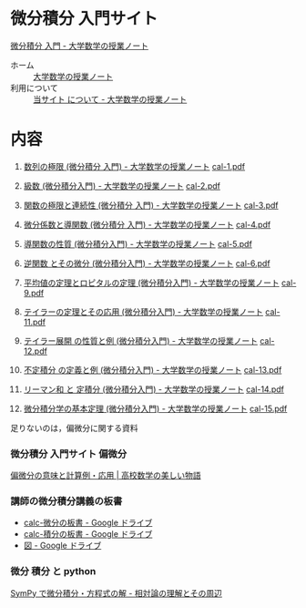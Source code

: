 #+startup: indent show2levels
#+title:
#+author masayuki

* 微分積分 入門サイト 

[[https://math-notes.info/cal/][微分積分 入門 - 大学数学の授業ノート]]
- ホーム :: [[https://math-notes.info/][大学数学の授業ノート]]
- 利用について :: [[https://math-notes.info/intro/][当サイト について - 大学数学の授業ノート]]

* 内容

1. [[https://math-notes.info/2022/03/16/cal-1/][数列の極限 (微分積分 入門) - 大学数学の授業ノート]]
   [[https://math-notes.info/wp-content/uploads/2022/03/cal-1.pdf][cal-1.pdf]]
2. [[https://math-notes.info/2022/03/21/cal-2/][級数 (微分積分入門) - 大学数学の授業ノート]]
   [[https://math-notes.info/wp-content/uploads/2022/03/cal-2.pdf][cal-2.pdf]]

3. [[https://math-notes.info/2022/03/30/cal-3/][関数の極限と連続性 (微分積分 入門) - 大学数学の授業ノート]]
   [[https://math-notes.info/wp-content/uploads/2022/03/cal-3.pdf][cal-3.pdf]]
   
4. [[https://math-notes.info/2022/04/02/cal-4/][微分係数と導関数 (微分積分 入門) - 大学数学の授業ノート]]
   [[https://math-notes.info/wp-content/uploads/2022/04/cal-4.pdf][cal-4.pdf]]

5. [[https://math-notes.info/2022/04/04/cal-5/][導関数の性質 (微分積分入門) - 大学数学の授業ノート]]
   [[https://math-notes.info/wp-content/uploads/2022/04/cal-5.pdf][cal-5.pdf]]

6. [[https://math-notes.info/2022/04/08/cal-6/][逆関数 とその微分 (微分積分入門) - 大学数学の授業ノート]]
   [[https://math-notes.info/wp-content/uploads/2022/04/cal-6.pdf][cal-6.pdf]]

7. [[https://math-notes.info/2022/05/05/cal-9/][平均値の定理とロピタルの定理 (微分積分入門) - 大学数学の授業ノート]]
   [[https://math-notes.info/wp-content/uploads/2022/05/cal-9.pdf][cal-9.pdf]]

8. [[https://math-notes.info/2022/05/21/cal-11/][テイラーの定理とその応用 (微分積分入門) - 大学数学の授業ノート]]
   [[https://math-notes.info/wp-content/uploads/2022/05/cal-11.pdf][cal-11.pdf]]

9. [[https://math-notes.info/2022/05/27/cal-12/][テイラー展開 の性質と例 (微分積分入門) - 大学数学の授業ノート]]
   [[https://math-notes.info/wp-content/uploads/2022/05/cal-12.pdf][cal-12.pdf]]

10. [[https://math-notes.info/2023/05/30/cal-13/][不定積分 の定義と例 (微分積分入門) - 大学数学の授業ノート]]
    [[https://math-notes.info/wp-content/uploads/2023/05/cal-13.pdf][cal-13.pdf]]

11. [[https://math-notes.info/2023/06/12/cal-14/][リーマン和 と 定積分 (微分積分入門) - 大学数学の授業ノート]]
    [[https://math-notes.info/wp-content/uploads/2023/06/cal-14.pdf][cal-14.pdf]]

12. [[https://math-notes.info/2023/06/27/cal-15/][微分積分学の基本定理 (微分積分入門) - 大学数学の授業ノート]]
    [[https://math-notes.info/wp-content/uploads/2023/06/cal-15.pdf][cal-15.pdf]]


足りないのは，偏微分に関する資料

*** 微分積分 入門サイト 偏微分
[[https://manabitimes.jp/math/876][偏微分の意味と計算例・応用 | 高校数学の美しい物語]]


*** 講師の微分積分講義の板書
- [[https://drive.google.com/drive/folders/1OaXwOVavOt3koXM9VpJgvpPiZC94cAlY][calc-微分の板書 - Google ドライブ]]
- [[https://drive.google.com/drive/folders/1-n0S7W2YrZ3t_1cgaYaTNpR4cpUrbECJ][calc-積分の板書 - Google ドライブ]]
- [[https://drive.google.com/drive/folders/1lY6qb2Z02iAD_WdesHNMpmsGecY3ynDa][図 - Google ドライブ]]

*** 微分 積分 と python
[[https://home.hirosaki-u.ac.jp/relativity/%E3%82%B3%E3%83%B3%E3%83%94%E3%83%A5%E3%83%BC%E3%82%BF%E6%BC%94%E7%BF%92/python-%E3%81%A7%E3%82%B3%E3%83%B3%E3%83%94%E3%83%A5%E3%83%BC%E3%82%BF%E6%BC%94%E7%BF%92/sympy-%E3%81%A7%E5%BE%AE%E5%88%86%E7%A9%8D%E5%88%86%E3%83%BB%E6%96%B9%E7%A8%8B%E5%BC%8F%E3%81%AE%E8%A7%A3/][SymPy で微分積分・方程式の解 - 相対論の理解とその周辺]]



